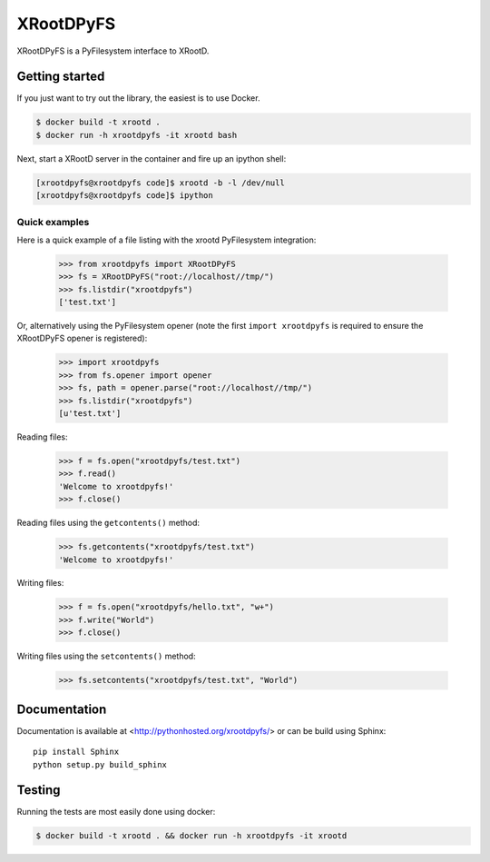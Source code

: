 ============
 XRootDPyFS
============

.. image:: https://travis-ci.org/inveniosoftware/xrootdpyfs.svg?branch=master
    :target: https://travis-ci.org/inveniosoftware/xrootdpyfs
.. image:: https://coveralls.io/repos/inveniosoftware/xrootdpyfs/badge.svg?branch=master
    :target: https://coveralls.io/r/inveniosoftware/xrootdpyfs
.. image:: https://pypip.in/v/xrootdpyfs/badge.svg
   :target: https://crate.io/packages/xrootdpyfs/

XRootDPyFS is a PyFilesystem interface to XRootD.

Getting started
===============

If you just want to try out the library, the easiest is to use Docker.

.. code-block:: console

   $ docker build -t xrootd .
   $ docker run -h xrootdpyfs -it xrootd bash

Next, start a XRootD server in the container and fire up an ipython shell:

.. code-block:: console

   [xrootdpyfs@xrootdpyfs code]$ xrootd -b -l /dev/null
   [xrootdpyfs@xrootdpyfs code]$ ipython


Quick examples
--------------

Here is a quick example of a file listing with the xrootd PyFilesystem
integration:

    >>> from xrootdpyfs import XRootDPyFS
    >>> fs = XRootDPyFS("root://localhost//tmp/")
    >>> fs.listdir("xrootdpyfs")
    ['test.txt']

Or, alternatively using the PyFilesystem opener (note the first
``import xrootdpyfs`` is required to ensure the XRootDPyFS opener is registered):

    >>> import xrootdpyfs
    >>> from fs.opener import opener
    >>> fs, path = opener.parse("root://localhost//tmp/")
    >>> fs.listdir("xrootdpyfs")
    [u'test.txt']

Reading files:

    >>> f = fs.open("xrootdpyfs/test.txt")
    >>> f.read()
    'Welcome to xrootdpyfs!'
    >>> f.close()

Reading files using the ``getcontents()`` method:

    >>> fs.getcontents("xrootdpyfs/test.txt")
    'Welcome to xrootdpyfs!'

Writing files:

    >>> f = fs.open("xrootdpyfs/hello.txt", "w+")
    >>> f.write("World")
    >>> f.close()

Writing files using the ``setcontents()`` method:

    >>> fs.setcontents("xrootdpyfs/test.txt", "World")


Documentation
=============
Documentation is available at <http://pythonhosted.org/xrootdpyfs/> or can be
build using Sphinx::

    pip install Sphinx
    python setup.py build_sphinx

Testing
=======
Running the tests are most easily done using docker:

.. code-block:: console

    $ docker build -t xrootd . && docker run -h xrootdpyfs -it xrootd


